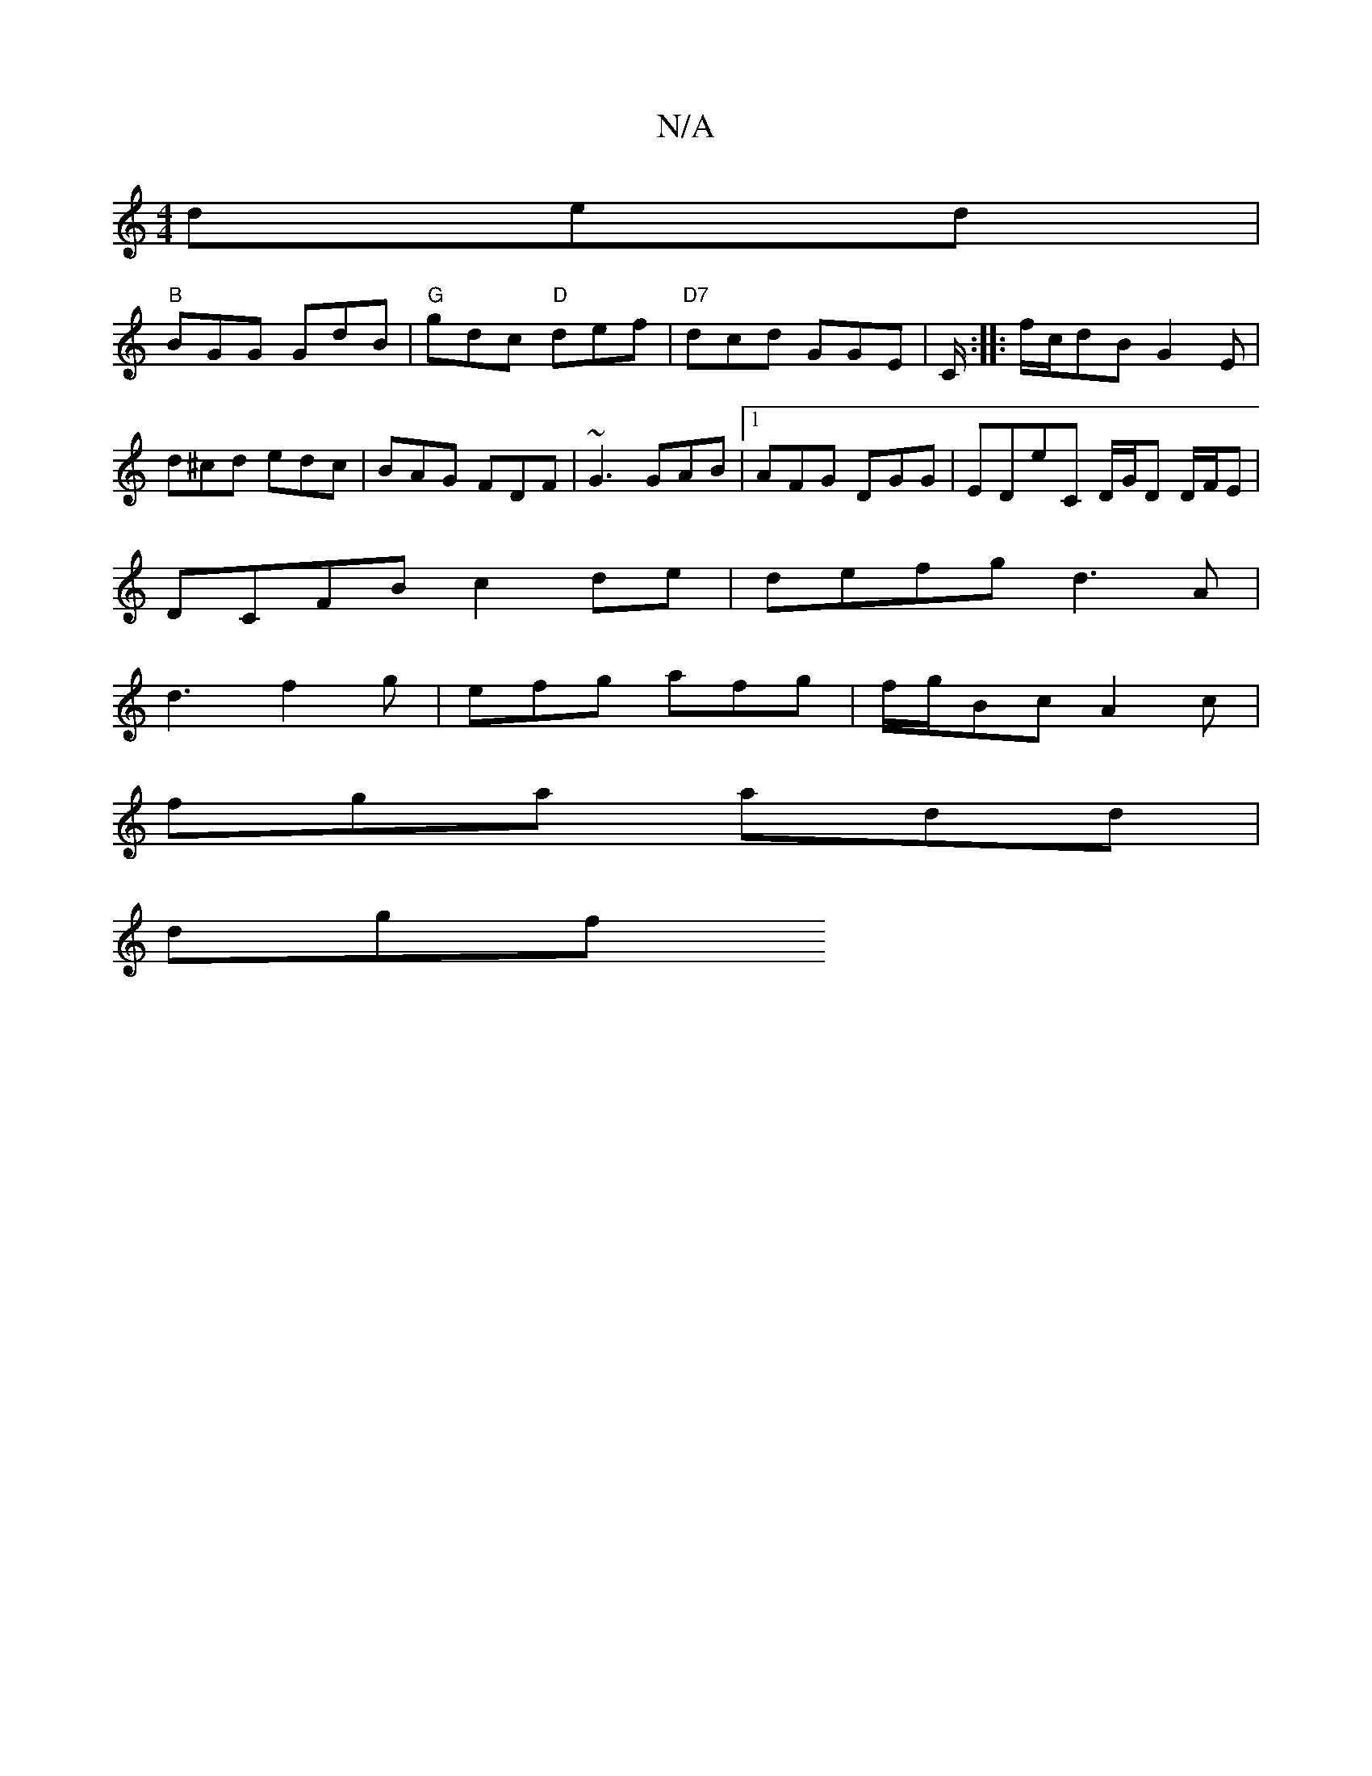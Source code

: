 X:1
T:N/A
M:4/4
R:N/A
K:Cmajor
 ded |
"B"BGG GdB | "G"gdc "D"def |"D7"dcd GGE | C/ :|: f/c/dB G2E |
d^cd edc | BAG FDF | ~G3 GAB |1 AFG DGG |EDE'C D/G/D D/F/E |
DCFB c2 de | defg d3 A |
d3 f2g | efg afg | f/g/Bc A2c |
fga add |
dgf